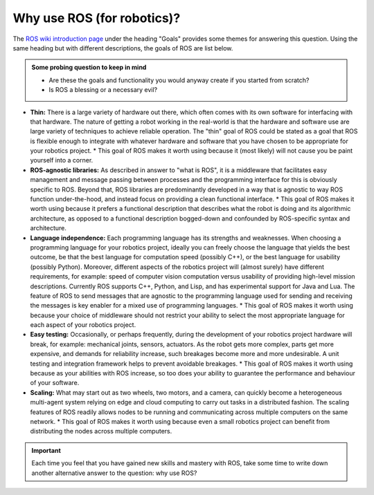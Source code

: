 .. _ros-why:

Why use ROS (for robotics)?
===========================

The `ROS wiki introduction page <https://wiki.ros.org/ROS/Introduction#Goals>`_ under the heading "Goals" provides some themes for answering this question. Using the same heading but with different descriptions, the goals of ROS are list below.

.. admonition:: Some probing question to keep in mind

  * Are these the goals and functionality you would anyway create if you started from scratch?
  * Is ROS a blessing or a necessary evil?


* **Thin:** There is a large variety of hardware out there, which often comes with its own software for interfacing with that hardware. The nature of getting a robot working in the real-world is that the hardware and software use are large variety of techniques to achieve reliable operation. The "thin" goal of ROS could be stated as a goal that ROS is flexible enough to integrate with whatever hardware and software that you have chosen to be appropriate for your robotics project.
  * This goal of ROS makes it worth using because it (most likely) will not cause you be paint yourself into a corner.

* **ROS-agnostic libraries:** As described in answer to "what is ROS", it is a middleware that facilitates easy management and message passing between processes and the programming interface for this is obviously specific to ROS. Beyond that, ROS libraries are predominantly developed in a way that is agnostic to way ROS function under-the-hood, and instead focus on providing a clean functional interface.
  * This goal of ROS makes it worth using because it prefers a functional description that describes what the robot is doing and its algorithmic architecture, as opposed to a functional description bogged-down and confounded by ROS-specific syntax and architecture.

* **Language independence:** Each programming language has its strengths and weaknesses. When choosing a programming language for your robotics project, ideally you can freely choose the language that yields the best outcome, be that the best language for computation speed (possibly C++), or the best language for usability (possibly Python). Moreover, different aspects of the robotics project will (almost surely) have different requirements, for example: speed of computer vision computation versus usability of providing high-level mission descriptions. Currently ROS supports C++, Python, and Lisp, and has experimental support for Java and Lua. The feature of ROS to send messages that are agnostic to the programming language used for sending and receiving the messages is key enabler for a mixed use of programming languages.
  * This goal of ROS makes it worth using because your choice of middleware should not restrict your ability to select the most appropriate language for each aspect of your robotics project.

* **Easy testing:** Occasionally, or perhaps frequently, during the development of your robotics project hardware will break, for example: mechanical joints, sensors, actuators. As the robot gets more complex, parts get more expensive, and demands for reliability increase, such breakages become more and more undesirable. A unit testing and integration framework helps to prevent avoidable breakages.
  * This goal of ROS makes it worth using because as your abilities with ROS increase, so too does your ability to guarantee the performance and behaviour of your software.

* **Scaling:** What may start out as two wheels, two motors, and a camera, can quickly become a heterogeneous multi-agent system relying on edge and cloud computing to carry out tasks in a distributed fashion. The scaling features of ROS readily allows nodes to be running and communicating across multiple computers on the same network.
  * This goal of ROS makes it worth using because even a small robotics project can benefit from distributing the nodes across multiple computers.


.. important::
  Each time you feel that you have gained new skills and mastery with ROS, take some time to write down another alternative answer to the question: why use ROS?